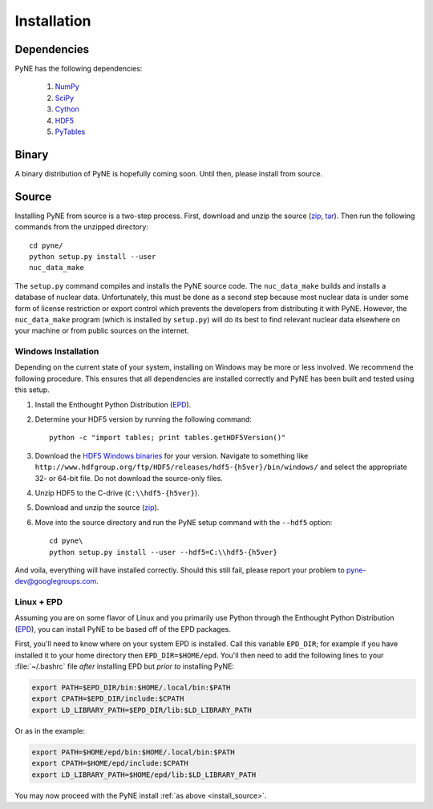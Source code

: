 .. _install:

============
Installation
============
-------------
Dependencies
-------------
PyNE has the following dependencies:

   #. `NumPy <http://numpy.scipy.org/>`_
   #. `SciPy <http://www.scipy.org/>`_
   #. `Cython <http://cython.org/>`_
   #. `HDF5 <http://www.hdfgroup.org/HDF5/>`_
   #. `PyTables <http://www.pytables.org/>`_

------
Binary
------
A binary distribution of PyNE is hopefully coming soon.  Until then, please
install from source.


.. _install_source:

------
Source
------
Installing PyNE from source is a two-step process.  First, download and 
unzip the source (`zip`_, `tar`_).  Then run the following commands from 
the unzipped directory::

    cd pyne/
    python setup.py install --user
    nuc_data_make

The ``setup.py`` command compiles and installs the PyNE source code.
The ``nuc_data_make`` builds and installs a database of nuclear data.
Unfortunately, this must be done as a second step because most nuclear 
data is under some form of license restriction or export control which 
prevents the developers from distributing it with PyNE.  However, the 
``nuc_data_make`` program (which is installed by ``setup.py``) will
do its best to find relevant nuclear data elsewhere on your machine
or from public sources on the internet.  


.. _win_install:

********************
Windows Installation
********************
Depending on the current state of your system, installing on Windows may 
be more or less involved.  We recommend the following procedure.  This 
ensures that all dependencies are installed correctly and PyNE has been 
built and tested using this setup.

#. Install the Enthought Python Distribution (`EPD`_).
#. Determine your HDF5 version by running the following command::

    python -c "import tables; print tables.getHDF5Version()"

#. Download the `HDF5 Windows binaries`_ for your version.
   Navigate to something like ``http://www.hdfgroup.org/ftp/HDF5/releases/hdf5-{h5ver}/bin/windows/``
   and select the appropriate 32- or 64-bit file.  Do not download the source-only files.
#. Unzip HDF5 to the C-drive (``C:\\hdf5-{h5ver}``).
#. Download and unzip the source (`zip`_). 
#. Move into the source directory and run the PyNE setup command with the ``--hdf5`` option::

    cd pyne\
    python setup.py install --user --hdf5=C:\\hdf5-{h5ver}
           
And voila, everything will have installed correctly.  Should this still fail, 
please report your problem to pyne-dev@googlegroups.com.

********************
Linux + EPD
********************
Assuming you are on some flavor of Linux and you primarily use Python 
through the Enthought Python Distribution (`EPD`_), you can install PyNE
to be based off of the EPD packages.

First, you'll need to know where on your system EPD is installed.
Call this variable ``EPD_DIR``; for example if you have installed it 
to your home directory then ``EPD_DIR=$HOME/epd``.  You'll then need
to add the following lines to your :file:`~/.bashrc` file *after* 
installing EPD but *prior to* installing PyNE:

.. code-block:: bash

    export PATH=$EPD_DIR/bin:$HOME/.local/bin:$PATH
    export CPATH=$EPD_DIR/include:$CPATH
    export LD_LIBRARY_PATH=$EPD_DIR/lib:$LD_LIBRARY_PATH

Or as in the example:

.. code-block:: bash

    export PATH=$HOME/epd/bin:$HOME/.local/bin:$PATH
    export CPATH=$HOME/epd/include:$CPATH
    export LD_LIBRARY_PATH=$HOME/epd/lib:$LD_LIBRARY_PATH

You may now proceed with the PyNE install :ref:`as above <install_source>`.

.. _zip: https://github.com/pyne/pyne/zipball/0.1-rc
.. _tar: https://github.com/pyne/pyne/tarball/0.1-rc

.. _EPD: http://www.enthought.com/products/epd.php
.. _HDF5 Windows binaries: http://www.hdfgroup.org/ftp/HDF5/releases/
